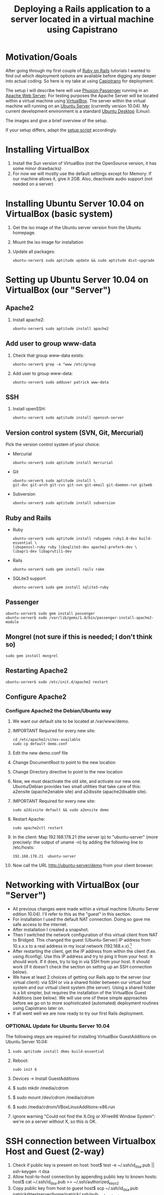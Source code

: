 #+TITLE: Deploying a Rails application to a server located in a virtual machine using Capistrano
* Motivation/Goals
  After going through my first couple of [[http://rubyonrails.org/][Ruby on Rails]] tutorials I
  wanted to find out which deployment options are available before
  digging any deeper into actual coding. So here is my take at using
  [[http://www.capify.org][Capistrano]] for deployment.

  The setup I will describe here will use [[http://www.modrails.com/][Phusion Passenger]] running in
  an [[http://httpd.apache.org/][Apache Web Server]]. For testing purposes the Apache Server will be
  located within a virtual machine using [[http://www.virtualbox.org/][VirtualBox]]. The server within
  the virtual machine will running on an [[http://www.ubuntu.com/server][Ubuntu Server]] (currently
  version 10.04). My current development environment is a standard
  [[http://www.ubuntu.com/][Ubuntu Desktop]] (Linux).

  The images [[file:img/setup_goal_1.svg]] and [[file:img/setup_goal_2.svg]]
  give a brief overview of the setup.

  If your setup differs, adapt the [[file:create_minimal_rails_project.sh][setup script]] accordingly.
* Installing VirtualBox
  1. Install the Sun version of VirtualBox (not the OpenSource
     version, it has some minor drawbacks)
  2. For now we will mostly use the default settings except for
     Memory: If our machine allows it, give it 2GB. Also, deactivate
     audio support (not needed on a server)
* Installing Ubuntu Server 10.04 on VirtualBox (basic system)
  1. Get the iso image of the Ubuntu server version from the Ubuntu
     homepage.
  2. Mount the iso image for installation
  3. Update all packages: 
     : ubuntu-server$ sudo aptitude update && sudo aptitude dist-upgrade
* Setting up Ubuntu Server 10.04 on VirtualBox (our "Server")
** Apache2
   1. Install apache2:
      : ubuntu-server$ sudo aptitude install apache2
** Add user to group www-data
   1. Check that group www-data exists:
      : ubuntu-server$ grep -e ^www /etc/group
   2. Add user to group www-data:
      : ubuntu-server$ sudo adduser patrick www-data
      
** SSH
   1. Install openSSH:
      : ubuntu-server$ sudo aptitude install openssh-server
** Version control system (SVN, Git, Mercurial)
   Pick the version control system of your choice:
   
   * Mercurial
     : ubuntu-server$ sudo aptitude install mercurial
   * Git
     : ubuntu-server$ sudo aptitude install \
     : git-doc git-arch git-cvs git-svn git-email git-daemon-run gitweb 
   * Subversion
     : ubuntu-server$ sudo aptitude install subversion
** Ruby and Rails
   * Ruby
     : ubuntu-server$ sudo aptitude install rubygems ruby1.8-dev build-essential \
     : libopenssl-ruby ruby libsqlite3-dev apache2-prefork-dev \
     : libapr1-dev libaprutil1-dev
   * Rails
     : ubuntu-server$ sudo gem install rails rake
   * SQLite3 support
     : ubuntu-server$ sudo gem install sqlite3-ruby
** Passenger
   : ubuntu-server$ sudo gem install passenger
   : ubuntu-server$ sudo /var/lib/gems/1.8/bin/passenger-install-apache2-module
** Mongrel (not sure if this is needed; I don't think so)
   : sudo gem install mongrel
** Restarting Apache2
   : ubuntu-server$ sudo /etc/init.d/apache2 restart
** Configure Apache2
*** Configure Apache2 the Debian/Ubuntu way
    1. We want our default site to be located at /var/www/demo.
    2. IMPORTANT Required for every new site:

       : cd /etc/apache2/sites-available
       : sudo cp default demo.conf

    3. Edit the new demo.conf file
    4. Change DocumentRoot to point to the new location
    5. Change Directory directive to point to the new location
    6. Now, we must deactivate the old site, and activate our new
       one. Ubuntu/Debian provides two small utilities that take care
       of this: a2ensite (apache2enable site) and a2dissite
       (apache2disable site).
    7. IMPORTANT Required for every new site:

       : sudo a2dissite default && sudo a2ensite demo

    8. Restart Apache:

       : sudo apache2ctl restart

    9. In the client: Map 192.168.178.21 (the server ip) to
       "ubuntu-server" (more precisely: the output of uname -n) by
       adding the following line to /etc/hosts:

       : 192.168.178.21  ubuntu-server

    10. Now call the URL http://ubuntu-server/demo from your client
       	browser.
* Networking with VirtualBox (our "Server")
  * All previous changes were made within a virtual machine (Ubuntu
    Server edition 10.04). I'll refer to this as the "guest" in this
    section.
  * For installation I used the default NAT connection. Doing so gave
    me safe access to the internet.
  * After installation I created a snapshot.
  * Then I switched the network configuration of this virtual client
    from NAT to Bridged. This changed the guest (Ubuntu-Server) IP
    address from 10.x.x.x to a real address in my local network
    (192.168.x.x).[fn:1]
  * After restarting the client, get the IP address from within the
    client (f.ex. using ifconfig). Use this IP address and try to ping
    it from your host. It should work. If it does, try to log in via
    SSH from your host. It should work (if it doesn't check the
    section on setting up an SSH connection below).
  * We have at least 2 choices of getting our Rails app to the server
    (our virtual client): via SSH or via a shared folder between our
    virtual host system and our virtual client system (the
    server). Using a shared folder is a bit simpler, but requires the
    installation of the VirtualBox Guest Additions (see below). We
    will use one of these simple approaches before we go on to more
    sophisticated (automated) deployment routines using Capistrano
    later on.
  * If all went well we are now ready to try our first Rails
    deployment.
*** OPTIONAL Update for Ubuntu Server 10.04
    The following steps are required for installing VirtualBox
    GuestAdditions on Ubuntu Server 10.04:
    1.

      : sudo aptitude install dkms build-essential

    2. Reboot:

       : sudo init 6

    3. Devices -> Install GuestAdditions
    4. $ sudo mkdir /media/cdrom
    5. $ sudo mount /dev/cdrom /media/cdrom
    6. $ sudo /media/cdrom/VBoxLinuxAdditions-x86.run
    7. ignore warning "Could not find the X.Org or XFree86 Window
       System": we're on a server without X, so this is OK.
* SSH connection between Virtualbox Host and Guest (2-way)
  1. Check if public key is present on host:
     host$ test -e ~/.ssh/id_dsa.pub || ssh-keygen -t dsa
  2. Allow host-to-host connection by appending public key to known hosts:
     host$ cat ~/.ssh/id_dsa.pub >> ~/.ssh/authorized_keys2
  3. Copy public key from host to guest
     host$ scp ~/.ssh/id_dsa.pub patrick@testserver/home/patrick/.ssh/pub_key_from_host
  4. Append host public key to known hosts in guest system and clean up:
     guest$ cat ~/.ssh/pub_key_from_host >> ~/.ssh/authorized_keys2
     guest$ rm ~/.ssh/pub_key_from_host
  5. Now we have to create a public key on the guest system:
     guest$ test -e ~/.ssh/id_dsa.pub || ssh-keygen -t dsa
  6. ...copy it to the host...
     guest$ scp id_dsa.pub patrick@192.168.178.20:/home/patrick/.ssh/key_from_test_server
  7. ...and append it to the host's known keys:
     host$ cat ~/.ssh/key_from_test_server >> ~/.ssh/authorized_keys2
** Convenience: Update /etc/hosts
   Instead of using the IP address for guest and host we can modify
   the the file /etc/hosts on the guest and host machine. 
* Creating a minimalistic Rails application on our development system (=host system)
  Since this is a tutorial about Rails deployment using Capistrano on
  a virtual machine, I'll assume you know how to create a Rails
  application. Therefore I'll just provide short comments and the
  commands to create a very simple Rails app so we can go along and
  deploy it to our server.

** Create project demo
   View script [[file:create_minimal_rails_project.sh::bin%20bash][create-minimal-rails.sh]], adapt to your needs, and run
   the script. The output at the end of the script shows the actual
   usage of Capistrano.


* Footnotes

[fn:1] Sidenote: Ensure that the guest system has a unique hostname
within your network. You can change the hostname of your guest system
by editing the file /etc/hostname.
